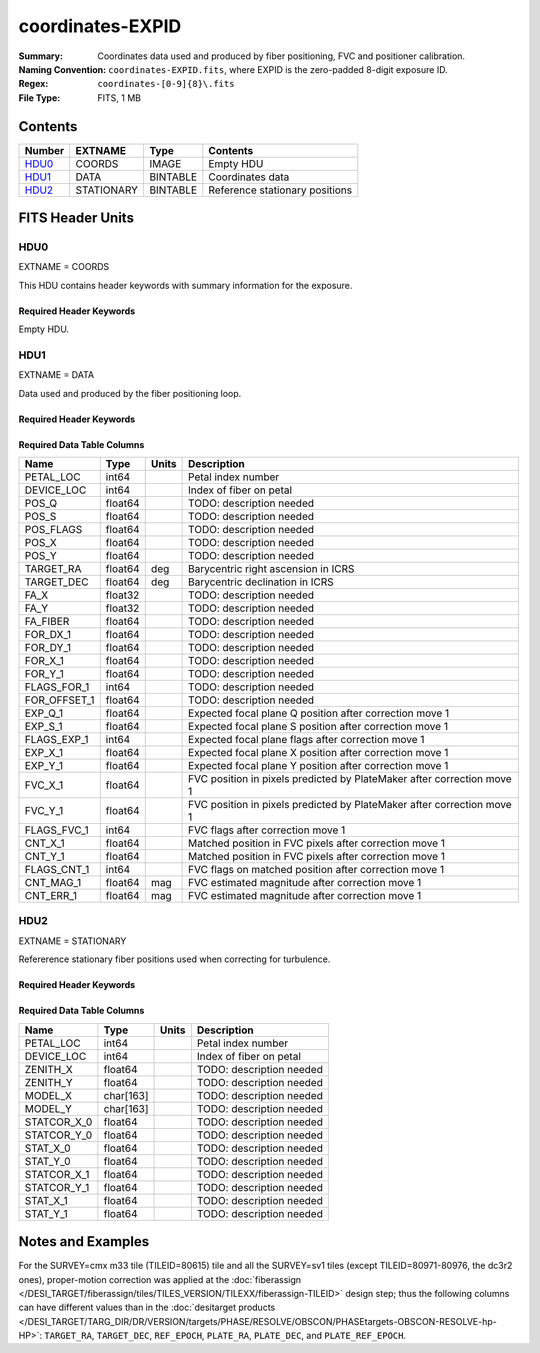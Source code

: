 =================
coordinates-EXPID
=================

:Summary: Coordinates data used and produced by fiber positioning, FVC and
          positioner calibration.
:Naming Convention: ``coordinates-EXPID.fits``, where EXPID is the zero-padded
    8-digit exposure ID.
:Regex: ``coordinates-[0-9]{8}\.fits``
:File Type: FITS, 1 MB

Contents
========

====== ========== ======== ==============================
Number EXTNAME    Type     Contents
====== ========== ======== ==============================
HDU0_  COORDS     IMAGE    Empty HDU
HDU1_  DATA       BINTABLE Coordinates data
HDU2_  STATIONARY BINTABLE Reference stationary positions
====== ========== ======== ==============================


FITS Header Units
=================

HDU0
----

EXTNAME = COORDS

This HDU contains header keywords with summary information for the exposure.

Required Header Keywords
~~~~~~~~~~~~~~~~~~~~~~~~

.. collapse:: Required Header Keywords Table

    .. rst-class:: keywords

    ======== ========================================= ======= =======
    KEY      Example Value                             Type    Comment
    ======== ========================================= ======= =======
    TILEID   4403                                      int
    TILERA   170.239                                   float
    TILEDEC  -7.093                                    float
    FIELDROT 0.0210480650645507                        float
    FA_PLAN  2022-07-01T00:00:00.000                   str
    FA_HA    -6.72                                     float
    FA_RUN   2022-01-03T17:00:31+00:00                 str
    FA_M_GFA 0.4                                       float
    FA_M_PET 0.4                                       float
    FA_M_POS 0.05                                      float
    REQRA    170.239                                   float
    REQDEC   -7.093                                    float
    FIELDNUM 0                                         int
    FA_VER   5.4.0                                     str
    FA_SURV  main                                      str
    EXPID    103659                                    int
    FLAVOR   science                                   str
    SEQUENCE DESI                                      str
    GUIDECAM GUIDE0,GUIDE2,GUIDE3,GUIDE5,GUIDE7,GUIDE8 str
    ACQCAM   GUIDE0,GUIDE2,GUIDE3,GUIDE5,GUIDE7,GUIDE8 str
    GUIDTIME 5.0                                       float
    ACQTIME  15.0                                      float
    FOCUSCAM FOCUS1,FOCUS4,FOCUS6,FOCUS9               str
    FOCSTIME 60.0                                      float
    SKYCAM   SKYCAM0,SKYCAM1                           str
    SKYTIME  60.0                                      float
    SPCGRPHS SP0,SP1,SP2,SP3,SP4,SP5,SP6,SP7,SP8,SP9   str
    CCDSPECS SP0,SP1,SP2,SP3,SP4,SP5,SP6,SP7,SP8,SP9   str
    ILLSPECS SP0,SP1,SP2,SP3,SP4,SP5,SP6,SP7,SP8,SP9   str
    OBSTYPE  SCIENCE                                   str
    EXPTIME  None                                      Unknown
    ESTTIME  3705.79                                   float
    MAXTIME  5400.0                                    float
    MINTIME  300.0                                     float
    REQTIME  1860.0                                    float
    MIDTIME  915.0                                     float
    NIGHT    20211010                                  int
    SEQSTART 2022-01-14T11:03:08.447408                str
    POSRMS   0.0091                                    float
    TURBRMS  None                                      Unknown
    POSENABL 4268                                      int
    POSDISAB 711                                       int
    POSONTGT 4268                                      int
    POSONFRC 1.                                        float
    POSCVFRC 0.1743                                    float
    POSCYCLE 1                                         int
    POSCNVGD 744                                       int
    CONVERGD F                                         bool
    ======== ========================================= ======= =======

Empty HDU.

HDU1
----

EXTNAME = DATA

Data used and produced by the fiber positioning loop.

Required Header Keywords
~~~~~~~~~~~~~~~~~~~~~~~~

.. collapse:: Required Header Keywords Table

    .. rst-class:: keywords

    ====== ============= ==== =======================
    KEY    Example Value Type Comment
    ====== ============= ==== =======================
    NAXIS1 240           int  width of table in bytes
    NAXIS2 5133          int  number of rows in table
    ====== ============= ==== =======================

Required Data Table Columns
~~~~~~~~~~~~~~~~~~~~~~~~~~~

.. rst-class:: columns

============ ======= ===== ======================================================================
Name         Type    Units Description
============ ======= ===== ======================================================================
PETAL_LOC    int64         Petal index number
DEVICE_LOC   int64         Index of fiber on petal
POS_Q        float64       TODO: description needed
POS_S        float64       TODO: description needed
POS_FLAGS    float64       TODO: description needed
POS_X        float64       TODO: description needed
POS_Y        float64       TODO: description needed
TARGET_RA    float64 deg   Barycentric right ascension in ICRS
TARGET_DEC   float64 deg   Barycentric declination in ICRS
FA_X         float32       TODO: description needed
FA_Y         float32       TODO: description needed
FA_FIBER     float64       TODO: description needed
FOR_DX_1     float64       TODO: description needed
FOR_DY_1     float64       TODO: description needed
FOR_X_1      float64       TODO: description needed
FOR_Y_1      float64       TODO: description needed
FLAGS_FOR_1  int64         TODO: description needed
FOR_OFFSET_1 float64       TODO: description needed
EXP_Q_1      float64       Expected focal plane Q position after correction move 1
EXP_S_1      float64       Expected focal plane S position after correction move 1
FLAGS_EXP_1  int64         Expected focal plane flags after correction move 1
EXP_X_1      float64       Expected focal plane X position after correction move 1
EXP_Y_1      float64       Expected focal plane Y position after correction move 1
FVC_X_1      float64       FVC position in pixels predicted by PlateMaker after correction move 1
FVC_Y_1      float64       FVC position in pixels predicted by PlateMaker after correction move 1
FLAGS_FVC_1  int64         FVC flags after correction move 1
CNT_X_1      float64       Matched position in FVC pixels after correction move 1
CNT_Y_1      float64       Matched position in FVC pixels after correction move 1
FLAGS_CNT_1  int64         FVC flags on matched position after correction move 1
CNT_MAG_1    float64 mag   FVC estimated magnitude after correction move 1
CNT_ERR_1    float64 mag   FVC estimated magnitude after correction move 1
============ ======= ===== ======================================================================

HDU2
----

EXTNAME = STATIONARY

Refererence stationary fiber positions used when correcting for turbulence.

Required Header Keywords
~~~~~~~~~~~~~~~~~~~~~~~~

.. collapse:: Required Header Keywords Table

    .. rst-class:: keywords

    ====== ============= ==== =======================
    KEY    Example Value Type Comment
    ====== ============= ==== =======================
    NAXIS1 358           int  width of table in bytes
    NAXIS2 796           int  number of rows in table
    ====== ============= ==== =======================

Required Data Table Columns
~~~~~~~~~~~~~~~~~~~~~~~~~~~

.. rst-class:: columns

=========== ========= ===== ===================
Name        Type      Units Description
=========== ========= ===== ===================
PETAL_LOC   int64           Petal index number
DEVICE_LOC  int64           Index of fiber on petal
ZENITH_X    float64         TODO: description needed
ZENITH_Y    float64         TODO: description needed
MODEL_X     char[163]       TODO: description needed
MODEL_Y     char[163]       TODO: description needed
STATCOR_X_0 float64         TODO: description needed
STATCOR_Y_0 float64         TODO: description needed
STAT_X_0    float64         TODO: description needed
STAT_Y_0    float64         TODO: description needed
STATCOR_X_1 float64         TODO: description needed
STATCOR_Y_1 float64         TODO: description needed
STAT_X_1    float64         TODO: description needed
STAT_Y_1    float64         TODO: description needed
=========== ========= ===== ===================


Notes and Examples
==================

For the SURVEY=cmx m33 tile (TILEID=80615) tile and all the SURVEY=sv1 tiles (except TILEID=80971-80976, the dc3r2 ones), proper-motion correction was applied at the :doc:`fiberassign </DESI_TARGET/fiberassign/tiles/TILES_VERSION/TILEXX/fiberassign-TILEID>` design step; thus the following columns can have different values than in the :doc:`desitarget products </DESI_TARGET/TARG_DIR/DR/VERSION/targets/PHASE/RESOLVE/OBSCON/PHASEtargets-OBSCON-RESOLVE-hp-HP>`: ``TARGET_RA``, ``TARGET_DEC``, ``REF_EPOCH``, ``PLATE_RA``, ``PLATE_DEC``, and ``PLATE_REF_EPOCH``.
